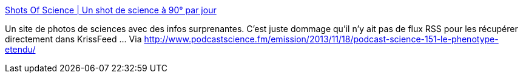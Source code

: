 :jbake-type: post
:jbake-status: published
:jbake-title: Shots Of Science | Un shot de science à 90° par jour
:jbake-tags: science,photographie,_mois_déc.,_année_2013
:jbake-date: 2013-12-05
:jbake-depth: ../
:jbake-uri: shaarli/1386259977000.adoc
:jbake-source: https://nicolas-delsaux.hd.free.fr/Shaarli?searchterm=http%3A%2F%2Fshotsofscience.com%2Ffr%2F&searchtags=science+photographie+_mois_d%C3%A9c.+_ann%C3%A9e_2013
:jbake-style: shaarli

http://shotsofscience.com/fr/[Shots Of Science | Un shot de science à 90° par jour]

Un site de photos de sciences avec des infos surprenantes. C'est juste dommage qu'il n'y ait pas de flux RSS pour les récupérer directement dans KrissFeed ... Via http://www.podcastscience.fm/emission/2013/11/18/podcast-science-151-le-phenotype-etendu/
